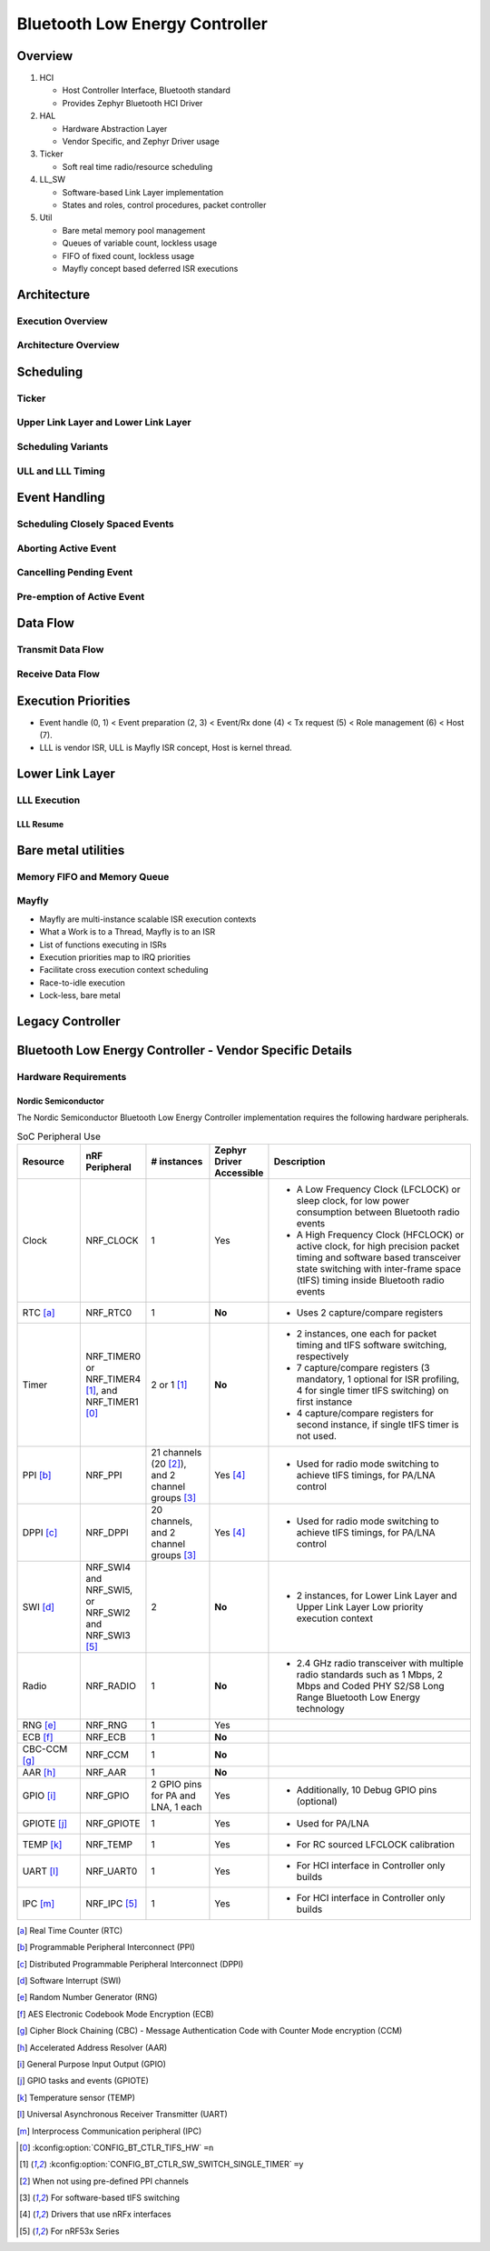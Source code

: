 .. _bluetooth-ctlr-arch:

Bluetooth Low Energy Controller
###############################

Overview
********

.. image:: img/ctlr_overview.png

#. HCI

   * Host Controller Interface, Bluetooth standard
   * Provides Zephyr Bluetooth HCI Driver

#. HAL

   * Hardware Abstraction Layer
   * Vendor Specific, and Zephyr Driver usage

#. Ticker

   * Soft real time radio/resource scheduling

#. LL_SW

   * Software-based Link Layer implementation
   * States and roles, control procedures, packet controller

#. Util

   * Bare metal memory pool management
   * Queues of variable count, lockless usage
   * FIFO of fixed count, lockless usage
   * Mayfly concept based deferred ISR executions


Architecture
************

Execution Overview
==================

.. image:: img/ctlr_exec_overview.png


Architecture Overview
=====================

.. image:: img/ctlr_arch_overview.png


Scheduling
**********

.. image:: img/ctlr_sched.png


Ticker
======

.. image:: img/ctlr_sched_ticker.png


Upper Link Layer and Lower Link Layer
=====================================

.. image:: img/ctlr_sched_ull_lll.png


Scheduling Variants
===================

.. image:: img/ctlr_sched_variant.png


ULL and LLL Timing
==================

.. image:: img/ctlr_sched_ull_lll_timing.png


Event Handling
**************

.. image:: img/ctlr_sched_event_handling.png


Scheduling Closely Spaced Events
================================

.. image:: img/ctlr_sched_msc_close_events.png


Aborting Active Event
=====================

.. image:: img/ctlr_sched_msc_event_abort.png


Cancelling Pending Event
========================

.. image:: img/ctlr_sched_msc_event_cancel.png


Pre-emption of Active Event
===========================

.. image:: img/ctlr_sched_msc_event_preempt.png


Data Flow
*********

Transmit Data Flow
==================

.. image:: img/ctlr_dataflow_tx.png


Receive Data Flow
=================

.. image:: img/ctlr_dataflow_rx.png


Execution Priorities
********************

.. image:: img/ctlr_exec_prio.png

- Event handle (0, 1) < Event preparation (2, 3) < Event/Rx done (4) < Tx
  request (5) < Role management (6) < Host (7).

- LLL is vendor ISR, ULL is Mayfly ISR concept, Host is kernel thread.


Lower Link Layer
****************

LLL Execution
=============

.. image:: img/ctlr_exec_lll.png


LLL Resume
----------

.. image:: img/ctlr_exec_lll_resume_top.png

.. image:: img/ctlr_exec_lll_resume_bottom.png


Bare metal utilities
********************

Memory FIFO and Memory Queue
============================

.. image:: img/ctlr_mfifo_memq.png

Mayfly
======

.. image:: img/ctlr_mayfly.png


* Mayfly are multi-instance scalable ISR execution contexts
* What a Work is to a Thread, Mayfly is to an ISR
* List of functions executing in ISRs
* Execution priorities map to IRQ priorities
* Facilitate cross execution context scheduling
* Race-to-idle execution
* Lock-less, bare metal

Legacy Controller
*****************

.. image:: img/ctlr_legacy.png

Bluetooth Low Energy Controller - Vendor Specific Details
*********************************************************

Hardware Requirements
=====================

Nordic Semiconductor
--------------------

The Nordic Semiconductor Bluetooth Low Energy Controller implementation
requires the following hardware peripherals.

.. list-table:: SoC Peripheral Use
   :header-rows: 1
   :widths: 15 15 15 10 50

   * - Resource
     - nRF Peripheral
     - # instances
     - Zephyr Driver Accessible
     - Description
   * - Clock
     - NRF_CLOCK
     - 1
     - Yes
     - * A Low Frequency Clock (LFCLOCK) or sleep clock, for low power
         consumption between Bluetooth radio events
       * A High Frequency Clock (HFCLOCK) or active clock, for high precision
         packet timing and software based transceiver state switching with
         inter-frame space (tIFS) timing inside Bluetooth radio events
   * - RTC [a]_
     - NRF_RTC0
     - 1
     - **No**
     - * Uses 2 capture/compare registers
   * - Timer
     - NRF_TIMER0 or NRF_TIMER4 [1]_, and NRF_TIMER1 [0]_
     - 2 or 1 [1]_
     - **No**
     - * 2 instances, one each for packet timing and tIFS software switching,
         respectively
       * 7 capture/compare registers (3 mandatory, 1 optional for ISR profiling,
         4 for single timer tIFS switching) on first instance
       * 4 capture/compare registers for second instance, if single tIFS timer
         is not used.
   * - PPI [b]_
     - NRF_PPI
     - 21 channels (20 [2]_), and 2 channel groups [3]_
     - Yes [4]_
     - * Used for radio mode switching to achieve tIFS timings, for PA/LNA
         control
   * - DPPI [c]_
     - NRF_DPPI
     -  20 channels, and 2 channel groups [3]_
     - Yes [4]_
     - * Used for radio mode switching to achieve tIFS timings, for PA/LNA
         control
   * - SWI [d]_
     - NRF_SWI4 and NRF_SWI5, or NRF_SWI2 and NRF_SWI3 [5]_
     - 2
     - **No**
     - * 2 instances, for Lower Link Layer and Upper Link Layer Low priority
         execution context
   * - Radio
     - NRF_RADIO
     - 1
     - **No**
     - * 2.4 GHz radio transceiver with multiple radio standards such as 1 Mbps,
         2 Mbps and Coded PHY S2/S8 Long Range Bluetooth Low Energy technology
   * - RNG [e]_
     - NRF_RNG
     - 1
     - Yes
     -
   * - ECB [f]_
     - NRF_ECB
     - 1
     - **No**
     -
   * - CBC-CCM [g]_
     - NRF_CCM
     - 1
     - **No**
     -
   * - AAR [h]_
     - NRF_AAR
     - 1
     - **No**
     -
   * - GPIO [i]_
     - NRF_GPIO
     - 2 GPIO pins for PA and LNA, 1 each
     - Yes
     - * Additionally, 10 Debug GPIO pins (optional)
   * - GPIOTE [j]_
     - NRF_GPIOTE
     - 1
     - Yes
     - * Used for PA/LNA
   * - TEMP [k]_
     - NRF_TEMP
     - 1
     - Yes
     - * For RC sourced LFCLOCK calibration
   * - UART [l]_
     - NRF_UART0
     - 1
     - Yes
     - * For HCI interface in Controller only builds
   * - IPC [m]_
     - NRF_IPC [5]_
     - 1
     - Yes
     - * For HCI interface in Controller only builds


.. [a] Real Time Counter (RTC)
.. [b] Programmable Peripheral Interconnect (PPI)
.. [c] Distributed Programmable Peripheral Interconnect (DPPI)
.. [d] Software Interrupt (SWI)
.. [e] Random Number Generator (RNG)
.. [f] AES Electronic Codebook Mode Encryption (ECB)
.. [g] Cipher Block Chaining (CBC) - Message Authentication Code with Counter
       Mode encryption (CCM)
.. [h] Accelerated Address Resolver (AAR)
.. [i] General Purpose Input Output (GPIO)
.. [j] GPIO tasks and events (GPIOTE)
.. [k] Temperature sensor (TEMP)
.. [l] Universal Asynchronous Receiver Transmitter (UART)
.. [m] Interprocess Communication peripheral (IPC)


.. [0] :kconfig:option:`CONFIG_BT_CTLR_TIFS_HW` ``=n``
.. [1] :kconfig:option:`CONFIG_BT_CTLR_SW_SWITCH_SINGLE_TIMER` ``=y``
.. [2] When not using pre-defined PPI channels
.. [3] For software-based tIFS switching
.. [4] Drivers that use nRFx interfaces
.. [5] For nRF53x Series
